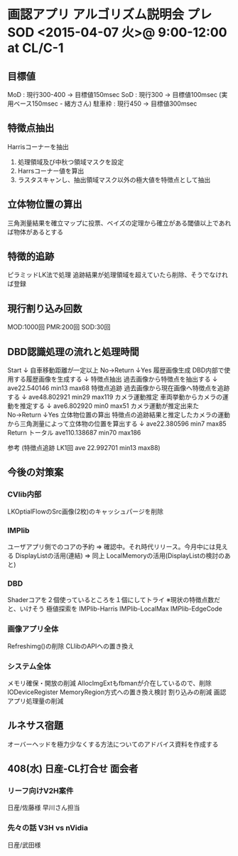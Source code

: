 * 画認アプリ アルゴリズム説明会 プレ SOD <2015-04-07 火>@ 9:00-12:00 at CL/C-1
** 目標値
  MoD : 現行300-400 -> 目標値150msec
  SoD : 現行300 -> 目標値100msec (実用ベース150msec - 緒方さん)
  駐車枠 : 現行450 -> 目標値300msec

** 特徴点抽出
  Harrisコーナーを抽出
  1. 処理領域及び中秋つ領域マスクを設定
  2. Harrsコーナー値を算出
  3. ラスタスキャンし、抽出領域マスク以外の極大値を特徴点として抽出

** 立体物位置の算出
  三角測量結果を確立マップに投票、ベイズの定理から確立がある閾値以上であれば物体があるとする

** 特徴的追跡
  ピラミッドLK法で処理
  追跡結果が処理領域を超えていたら削除、そうでなければ登録

** 現行割り込み回数
  MOD:1000回
  PMR:200回
  SOD:30回

** DBD認識処理の流れと処理時間
  Start
    ↓
  自車移動距離が一定以上 No→Return
    ↓Yes
  履歴画像生成      DBD内部で使用する履歴画像を生成する
    ↓
  特徴点抽出        過去画像から特徴点を抽出する
    ↓                    ave22.540146 min13 max68
  特徴点追跡        過去画像から現在画像へ特徴点を追跡する
    ↓                    ave48.802921 min29 max119
  カメラ運動推定    車両挙動からカメラの運動を推定する
    ↓                    ave6.802920 min0 max51
  カメラ運動が推定出来た No→Return
    ↓Yes
  立体物位置の算出  特徴点の追跡結果と推定したカメラの運動から三角測量によって立体物の位置を算出する
    ↓                    ave22.380596   min7 max85
  Return
                          トータル ave110.138687 min70 max186

   参考 (特徴点追跡 LK1回 ave 22.992701 min13 max88)

** 今後の対策案
*** CVlib内部
   LKOptialFlowのSrc画像(2枚)のキャッシュパージを削除

*** IMPlib
   ユーザアプリ側でのコアの予約 ⇒ 確認中。それ時代リリース。今月中には見える
   DisplayListの活用(連結) ⇒ 同上
   LocalMemoryの活用(DisplayListの検討のあと)

*** DBD
   Shaderコアを２個使っているところを１個にしてトライ
   ※現状の特徴点数だと、いけそう
  極値探索を
   IMPlib-Harris
   IMPlib-LocalMax
   IMPlib-EdgeCode

*** 画像アプリ全体
   Refreshimg()の削除
   CLlibのAPIへの置き換え

*** システム全体
   メモリ確保・開放の削減
     AllocImgExtもfbmanが介在しているので、削除
   IODeviceRegister MemoryRegion方式への置き換え検討
   割り込みの削減
   画認アプリ処理量の削減

** ルネサス宿題
  オーバーヘッドを極力少なくする方法についてのアドバイス資料を作成する

** 408(水) 日産-CL打合せ 面会者
*** リーフ向けV2H案件
   日産/佐藤様
        早川さん担当
*** 先々の話 V3H vs nVidia
   日産/武田様

